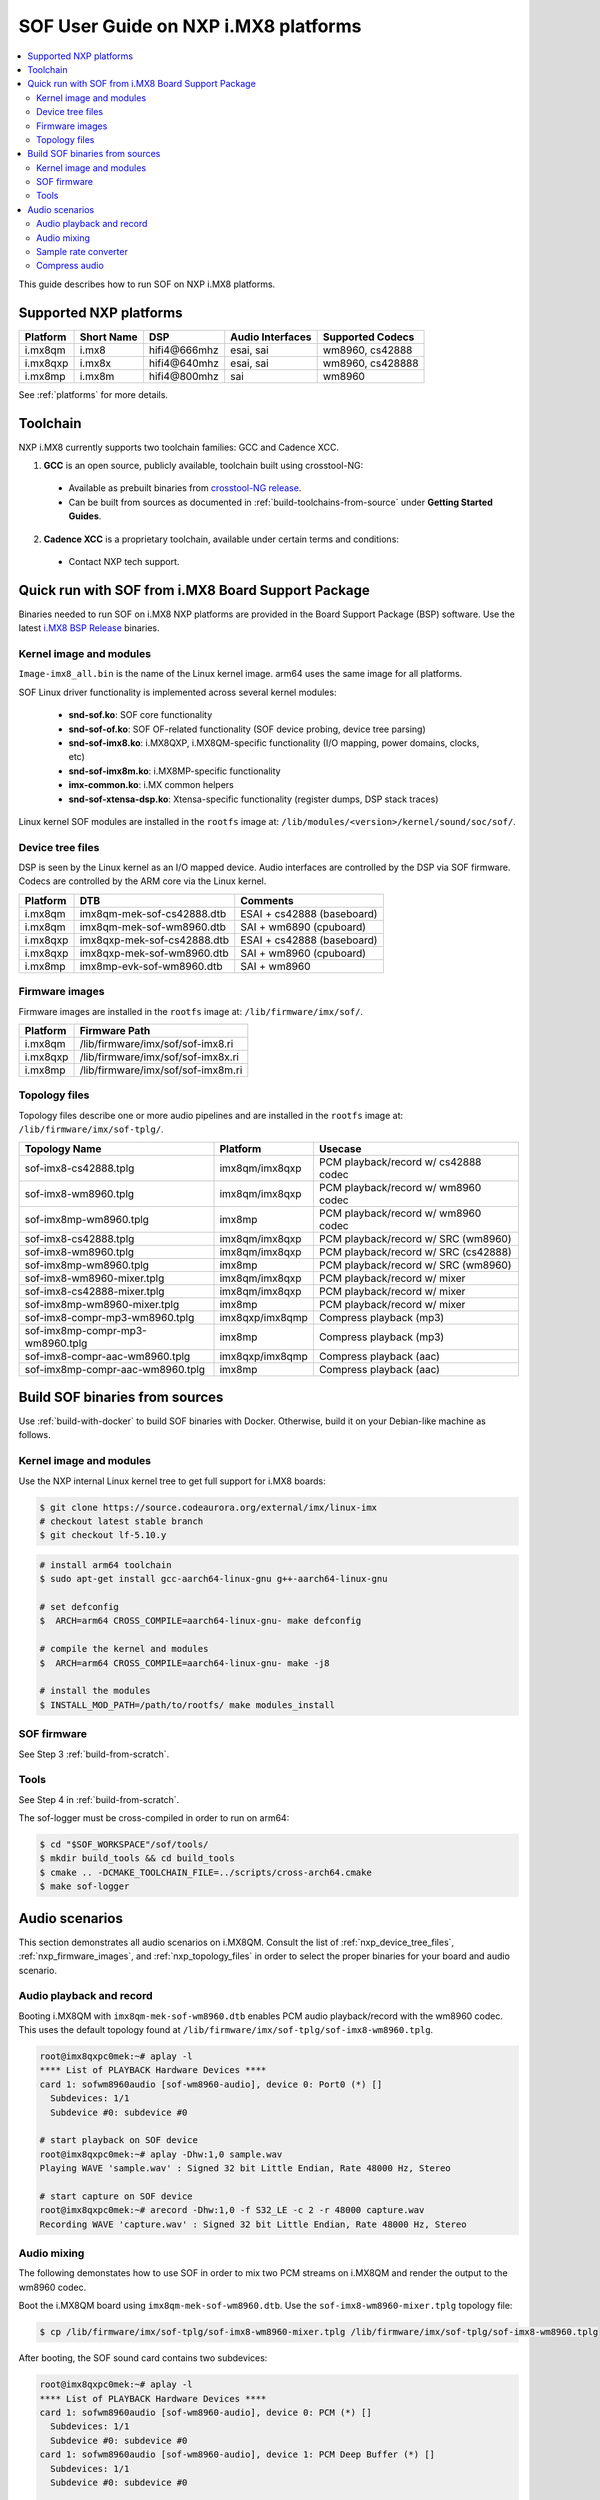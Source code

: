 .. _sof_imx_user_guide:

SOF User Guide on NXP i.MX8 platforms
#####################################

.. contents::
   :local:
   :depth: 3

This guide describes how to run SOF on NXP i.MX8 platforms.

Supported NXP platforms
***********************

+-----------+------------+----------------+------------------+------------------+
| Platform  | Short Name |     DSP        | Audio Interfaces | Supported Codecs |
+===========+============+================+==================+==================+
| i.mx8qm   | i.mx8      | hifi4\@666mhz  | esai, sai        | wm8960, cs42888  |
+-----------+------------+----------------+------------------+------------------+
| i.mx8qxp  | i.mx8x     | hifi4\@640mhz  | esai, sai        | wm8960, cs428888 |
+-----------+------------+----------------+------------------+------------------+
| i.mx8mp   | i.mx8m     | hifi4\@800mhz  | sai              | wm8960           |
+-----------+------------+----------------+------------------+------------------+

See :ref:`platforms` for more details.


Toolchain
*********

NXP i.MX8 currently supports two toolchain families: GCC and Cadence XCC.

1. **GCC** is an open source, publicly available, toolchain built using crosstool-NG:

  * Available as prebuilt binaries from `crosstool-NG release <https://github.com/thesofproject/crosstool-ng/releases/tag/gcc10.2>`_.
  * Can be built from sources as documented in :ref:`build-toolchains-from-source` under **Getting Started Guides**.

2. **Cadence XCC** is a proprietary toolchain, available under certain terms and conditions:

  * Contact NXP tech support.



Quick run with SOF from i.MX8 Board Support Package
***************************************************

Binaries needed to run SOF on i.MX8 NXP platforms are provided in the Board Support Package (BSP) software. Use the latest
`i.MX8 BSP Release <https://www.nxp.com/design/software/embedded-software/i-mx-software/embedded-linux-for-i-mx-applications-processors:IMXLINUX>`_ binaries.

Kernel image and modules
------------------------

``Image-imx8_all.bin`` is the name of the Linux kernel image. arm64 uses the same image for all platforms.

SOF Linux driver functionality is implemented across several kernel modules:

   * **snd-sof.ko**: SOF core functionality
   * **snd-sof-of.ko**: SOF OF-related functionality (SOF device probing, device tree parsing)
   * **snd-sof-imx8.ko**: i.MX8QXP, i.MX8QM-specific functionality (I/O mapping, power domains, clocks, etc)
   * **snd-sof-imx8m.ko**: i.MX8MP-specific functionality
   * **imx-common.ko**: i.MX common helpers
   * **snd-sof-xtensa-dsp.ko**: Xtensa-specific functionality (register dumps, DSP stack traces)

Linux kernel SOF modules are installed in the ``rootfs`` image at: ``/lib/modules/<version>/kernel/sound/soc/sof/``.

.. _nxp_device_tree_files:

Device tree files
-----------------

DSP is seen by the Linux kernel as an I/O mapped device. Audio interfaces are controlled by the DSP via SOF firmware. Codecs are controlled by the ARM core via the Linux kernel.

+-----------+-----------------------------+----------------------------+
| Platform  |           DTB               |           Comments         |
+===========+=============================+============================+
| i.mx8qm   | imx8qm-mek-sof-cs42888.dtb  | ESAI + cs42888 (baseboard) |
+-----------+-----------------------------+----------------------------+
| i.mx8qm   | imx8qm-mek-sof-wm8960.dtb   | SAI + wm6890 (cpuboard)    |
+-----------+-----------------------------+----------------------------+
| i.mx8qxp  | imx8qxp-mek-sof-cs42888.dtb | ESAI + cs42888 (baseboard) |
+-----------+-----------------------------+----------------------------+
| i.mx8qxp  | imx8qxp-mek-sof-wm8960.dtb  | SAI + wm8960 (cpuboard)    |
+-----------+-----------------------------+----------------------------+
| i.mx8mp   | imx8mp-evk-sof-wm8960.dtb   | SAI + wm8960               |
+-----------+-----------------------------+----------------------------+

.. _nxp_firmware_images:

Firmware images
---------------

Firmware images are installed in the ``rootfs`` image at: ``/lib/firmware/imx/sof/``.

+-----------+-------------------------------------------+
| Platform  |              Firmware Path                |
+===========+===========================================+
| i.mx8qm   |    /lib/firmware/imx/sof/sof-imx8.ri      |
+-----------+-------------------------------------------+
| i.mx8qxp  |    /lib/firmware/imx/sof/sof-imx8x.ri     |
+-----------+-------------------------------------------+
| i.mx8mp   |    /lib/firmware/imx/sof/sof-imx8m.ri     |
+-----------+-------------------------------------------+

.. _nxp_topology_files:

Topology files
--------------

Topology files describe one or more audio pipelines and are installed in the
``rootfs`` image at: ``/lib/firmware/imx/sof-tplg/``.

+----------------------------------+-----------------+--------------------------------------+
|          Topology Name           |     Platform    |           Usecase                    |
+===============+==================+=================+======================================+
| sof-imx8-cs42888.tplg            | imx8qm/imx8qxp  | PCM playback/record w/ cs42888 codec |
+----------------------------------+-----------------+--------------------------------------+
| sof-imx8-wm8960.tplg             | imx8qm/imx8qxp  | PCM playback/record w/ wm8960 codec  |
+----------------------------------+-----------------+--------------------------------------+
| sof-imx8mp-wm8960.tplg           | imx8mp          | PCM playback/record w/ wm8960 codec  |
+----------------------------------+-----------------+--------------------------------------+
| sof-imx8-cs42888.tplg            | imx8qm/imx8qxp  | PCM playback/record w/ SRC (wm8960)  |
+----------------------------------+-----------------+--------------------------------------+
| sof-imx8-wm8960.tplg             | imx8qm/imx8qxp  | PCM playback/record w/ SRC (cs42888) |
+----------------------------------+-----------------+--------------------------------------+
| sof-imx8mp-wm8960.tplg           | imx8mp          | PCM playback/record w/ SRC  (wm8960) |
+----------------------------------+-----------------+--------------------------------------+
| sof-imx8-wm8960-mixer.tplg       | imx8qm/imx8qxp  | PCM playback/record w/ mixer         |
+----------------------------------+-----------------+--------------------------------------+
| sof-imx8-cs42888-mixer.tplg      | imx8qm/imx8qxp  | PCM playback/record w/ mixer         |
+----------------------------------+-----------------+--------------------------------------+
| sof-imx8mp-wm8960-mixer.tplg     | imx8mp          | PCM playback/record w/ mixer         |
+----------------------------------+-----------------+--------------------------------------+
| sof-imx8-compr-mp3-wm8960.tplg   | imx8qxp/imx8qmp | Compress playback (mp3)              |
+----------------------------------+-----------------+--------------------------------------+
| sof-imx8mp-compr-mp3-wm8960.tplg | imx8mp          | Compress playback (mp3)              |
+----------------------------------+-----------------+--------------------------------------+
| sof-imx8-compr-aac-wm8960.tplg   | imx8qxp/imx8qmp | Compress playback (aac)              |
+----------------------------------+-----------------+--------------------------------------+
| sof-imx8mp-compr-aac-wm8960.tplg | imx8mp          | Compress playback (aac)              |
+----------------------------------+-----------------+--------------------------------------+

Build SOF binaries from sources
*******************************

Use :ref:`build-with-docker` to build SOF binaries with Docker. Otherwise,
build it on your Debian-like machine as follows.

Kernel image and modules
------------------------

Use the NXP internal Linux kernel tree to get full support for i.MX8 boards:

.. code-block:: bash

   $ git clone https://source.codeaurora.org/external/imx/linux-imx
   # checkout latest stable branch
   $ git checkout lf-5.10.y

.. code-block:: bash

   # install arm64 toolchain
   $ sudo apt-get install gcc-aarch64-linux-gnu g++-aarch64-linux-gnu

   # set defconfig
   $  ARCH=arm64 CROSS_COMPILE=aarch64-linux-gnu- make defconfig

   # compile the kernel and modules
   $  ARCH=arm64 CROSS_COMPILE=aarch64-linux-gnu- make -j8

   # install the modules
   $ INSTALL_MOD_PATH=/path/to/rootfs/ make modules_install

SOF firmware
------------

See Step 3 :ref:`build-from-scratch`.

Tools
-----

See Step 4 in :ref:`build-from-scratch`.

The sof-logger must be cross-compiled in order to run on arm64:

.. code-block:: bash

   $ cd "$SOF_WORKSPACE"/sof/tools/
   $ mkdir build_tools && cd build_tools
   $ cmake .. -DCMAKE_TOOLCHAIN_FILE=../scripts/cross-arch64.cmake
   $ make sof-logger

Audio scenarios
***************

This section demonstrates all audio scenarios on i.MX8QM. Consult the list of :ref:`nxp_device_tree_files`, :ref:`nxp_firmware_images`, and
:ref:`nxp_topology_files` in order to select the proper binaries for your board and audio scenario.

Audio playback and record
-------------------------

Booting i.MX8QM with ``imx8qm-mek-sof-wm8960.dtb`` enables PCM audio playback/record with the wm8960 codec. This uses
the default topology found at ``/lib/firmware/imx/sof-tplg/sof-imx8-wm8960.tplg``.

.. code-block:: bash

   root@imx8qxpc0mek:~# aplay -l
   **** List of PLAYBACK Hardware Devices ****
   card 1: sofwm8960audio [sof-wm8960-audio], device 0: Port0 (*) []
     Subdevices: 1/1
     Subdevice #0: subdevice #0
   
   # start playback on SOF device
   root@imx8qxpc0mek:~# aplay -Dhw:1,0 sample.wav
   Playing WAVE 'sample.wav' : Signed 32 bit Little Endian, Rate 48000 Hz, Stereo
   
   # start capture on SOF device
   root@imx8qxpc0mek:~# arecord -Dhw:1,0 -f S32_LE -c 2 -r 48000 capture.wav
   Recording WAVE 'capture.wav' : Signed 32 bit Little Endian, Rate 48000 Hz, Stereo

Audio mixing
------------

The following demonstates how to use SOF in order to mix two PCM streams on
i.MX8QM and render the output to the wm8960 codec. 

Boot the i.MX8QM board using ``imx8qm-mek-sof-wm8960.dtb``. Use the ``sof-imx8-wm8960-mixer.tplg`` topology file:

.. code-block:: bash

   $ cp /lib/firmware/imx/sof-tplg/sof-imx8-wm8960-mixer.tplg /lib/firmware/imx/sof-tplg/sof-imx8-wm8960.tplg

After booting, the SOF sound card contains two subdevices:

.. code-block:: bash

   root@imx8qxpc0mek:~# aplay -l
   **** List of PLAYBACK Hardware Devices ****
   card 1: sofwm8960audio [sof-wm8960-audio], device 0: PCM (*) []
     Subdevices: 1/1
     Subdevice #0: subdevice #0
   card 1: sofwm8960audio [sof-wm8960-audio], device 1: PCM Deep Buffer (*) []
     Subdevices: 1/1
     Subdevice #0: subdevice #0
   
   # PCM files sent to SOF card1/device0, card1/device1 will be mixed together by SOF firmware and then rendered on wm8960 codec
   root@imx8qxpc0mek:~# aplay -Dhw:1,0 sample0.wav  & aplay -Dhw:1,1 sample1.wav
   Playing WAVE 'sample0.wav' : Signed 32 bit Little Endian, Rate 48000 Hz, Stereo
   Playing WAVE 'sample1.wav' : Signed 32 bit Little Endian, Rate 48000 Hz, Stereo

Sample rate converter
---------------------

Sample rate converter is supported via the **SRC** open-coded component in ``src/audio/src``.

Based on the specific toolchain used, SOF on i.MX supports converting the following:

+---------------+--------------------+----------------------------------------------------+--------------------+
|  Toolchain    |      Direction     |          Input Rate (kHz)                          | Output Rate  (kHz) |
+===============+====================+====================================================+====================+
|     GCC       | playback/capture   |  8 16 32 44.1 48 96                                |         48         |
+---------------+--------------------+----------------------------------------------------+--------------------+
|     XCC       |      playback      |  8 11.025 16 22.05 32 44.1 48 64 88.2 96 176.4 192 |         48         |
+---------------+--------------------+----------------------------------------------------+--------------------+
|     XCC       |      capture       |  8 11.025 16 22.050 32 44.1 48                     |         48         |
+---------------+--------------------+----------------------------------------------------+--------------------+

Boot the i.MX8QM board using ``imx8qm-mek-sof-wm8960.dtb``. Use the
``sof-imx8-src-wm8960.tplg`` topology file:

.. code-block:: bash

   $ cp /lib/firmware/imx/sof-tplg/sof-imx8-src-wm8960-mixer.tplg /lib/firmware/imx/sof-tplg/sof-imx8-wm8960.tplg

Below are several runs with aplay on various rates and formats:

.. code-block:: bash

   root@imx8qmmek:~# aplay -Dhw:1,0 -f S16_LE -c 2 -r 8000 -t raw /mnt/test/samples_16b/audio8k16b2c.wav
   Playing raw data '/mnt/test/samples_16b/audio8k16b2c.wav' : Signed 16 bit Little Endian, Rate 8000 Hz, Stereo
   
   root@imx8qmmek:~# aplay -Dhw:1,0 -f S16_LE -c 2 -r 16000 -t raw /mnt/test/samples_16b/audio16k16b2c.wav
   Playing raw data '/mnt/test/samples_16b/audio16k16b2c.wav' : Signed 16 bit Little Endian, Rate 16000 Hz, Stereo
   
   root@imx8qmmek:~# aplay -Dhw:1,0 -f S24_LE -c 2 -r 32000 -t raw /mnt/test/samples/audio32k24b2c.wav
   Playing raw data '/mnt/test/samples/audio32k24b2c.wav' : Signed 24 bit Little Endian, Rate 32000 Hz, Stereo
   
   root@imx8qmmek:~# aplay -Dhw:1,0 -f S24_LE -c 2 -r 44100 -t raw /mnt/test/samples/audio44k24b2c.wav
   Playing raw data '/mnt/test/samples/audio44k24b2c.wav' : Signed 24 bit Little Endian, Rate 44100 Hz, Stereo
   
   root@imx8qmmek:~# aplay -Dhw:1,0 -f S32_LE -c 2 -r 48000 -t raw /mnt/test/samples_32b/audio48k32b2c.wav
   Playing raw data '/mnt/test/samples_32b/audio48k32b2c.wav' : Signed 32 bit Little Endian, Rate 48000 Hz, Stereo
   
   root@imx8qmmek:~# aplay -Dhw:1,0 -f S32_LE -c 2 -r 96000 -t raw /mnt/test/samples_32b/audio96k32b2c.wav
   Playing raw data '/mnt/test/samples_32b/audio96k32b2c.wav' : Signed 32 bit Little Endian, Rate 96000 Hz, Stereo

Compress audio
--------------

In order to use DSP to decode/encode compress audio, NXP uses `ALSA Compress Offload APIs <https://www.kernel.org/doc/html/latest/sound/designs/compress-offload.html>`_.

Supported codecs on i.MX8QM:

+---------------+--------------------+----------------+-------------------------------------------------+
|   codec       |              topology               |           Test command                          |
+===============+=====================================+=================================================+
|    PCM        | sof-imx8-processing-pcm-wm8960.m4   | cplay -c 1 -d 0 -f 2 -b 7680 -I PCM sample.wav  |
+---------------+-------------------------------------+-------------------------------------------------+
|    MP3        | sof-imx8-processing-mp3-wm8960.m4   | cplay -c 1 -d 0 -f 2 -b 7680 -I MP3 sample.mp3  |
+---------------+-------------------------------------+-------------------------------------------------+
|    AAC        | sof-imx8-processing-aac-wm8960.m4   | cplay -c 1 -d 0 -f 2 -b 7680 -I MP3 sample.aac  |
+---------------+-------------------------------------+-------------------------------------------------+

See :ref:`nxp_topology_files` for the list of topology files to use on other NXP i.MX boards.

To enable compress audio in SOF firmware, you must enable the Codec Adapter
component and select the appropriate decoding library algorithms. For i.MX8,
we use the Cadence proprietary libraries:

.. code-block:: bash

   CONFIG_COMP_CODEC_ADAPTER=y
   CONFIG_CADENCE_CODEC=y
   
   # Enable AAC Cadence decoder
   CONFIG_CADENCE_CODEC_AAC_DEC=y
   CONFIG_CADENCE_CODEC_AAC_DEC_LIB="/path/to/aac/library"
   
   # Enable MP3 Cadence decoder
   CONFIG_CADENCE_CODEC_MP3_DEC=y
   CONFIG_CADENCE_CODEC_MP3_DEC_LIB="/path/to/mp3/library"

Contact NXP Tech support for information on how to obtain Cadence proprietary algorithms.

Boot the i.MX8QM board using ``imx8qm-mek-sof-wm8960.dtb``. The following
example tests the MP3 audio decoder by using the ``sof-imx8-processing-mp3-wm8960.m4`` topology file:

.. code-block:: bash

   $ cp /lib/firmware/imx/sof-tplg/sof-imx8-processing-mp3-wm8960.m4 /lib/firmware/imx/sof-tplg/sof-imx8-wm8960.tplg

.. code-block:: bash

   $ cplay -c <card number> -d <device number> -f <fragments> -b <bufer_size> -I <codec_id> sample.file
   # identify card and device number
   $ ls /dev/snd*
     comprC1D0 ==> this means => [card 1, device 0]
   # fragments is always 2, buffer size is always a multiple of 768, recommended value is 7680
   $ cplay -c 1 -d 0 -f 2 -b 7680 -I MP3 samples.mp3

